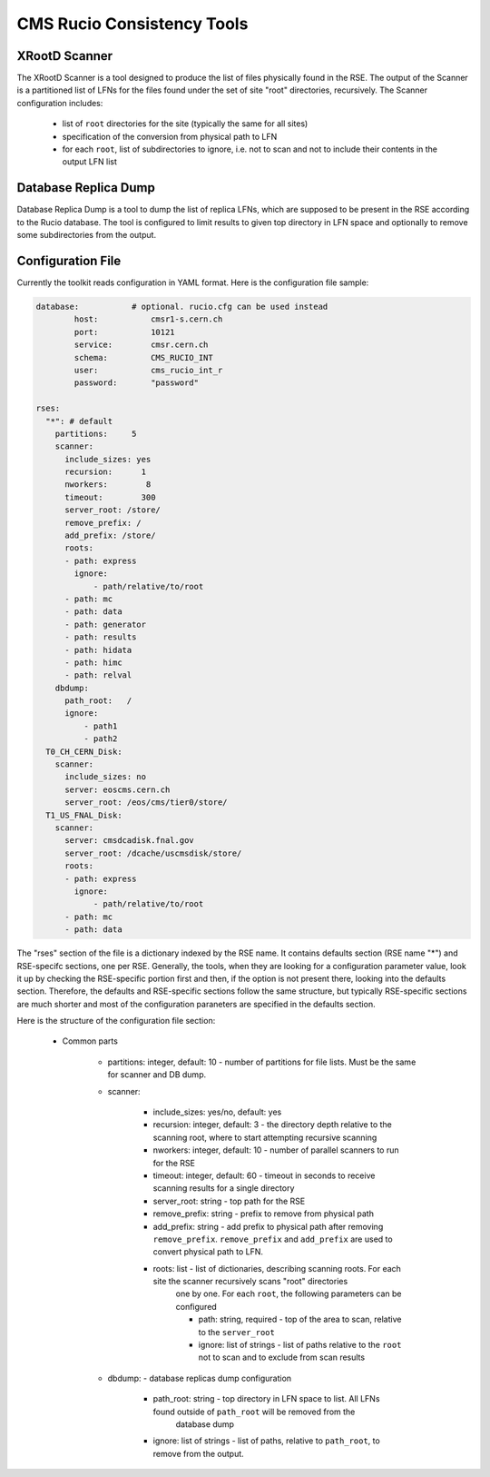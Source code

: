CMS Rucio Consistency Tools
===========================

XRootD Scanner
--------------
The XRootD Scanner is a tool designed to produce the list of files physically found in the RSE. 
The output of the Scanner is a partitioned list of LFNs for the files found under the set of site "root" directories, recursively.
The Scanner configuration includes:
    
    * list of ``root`` directories for the site (typically the same for all sites)
    * specification of the conversion from physical path to LFN
    * for each ``root``, list of subdirectories to ignore, i.e. not to scan and not to include their contents in the output LFN list

Database Replica Dump
---------------------
Database Replica Dump is a tool to dump the list of replica LFNs, which are supposed to be present in the RSE according to the
Rucio database. The tool is configured to limit results to given top directory in LFN space and optionally to remove
some subdirectories from the output.

Configuration File
------------------

Currently the toolkit reads configuration in YAML format. Here is the configuration file sample:

.. code-block::

    database:		# optional. rucio.cfg can be used instead 
            host:           cmsr1-s.cern.ch
            port:           10121
            service:        cmsr.cern.ch
            schema:         CMS_RUCIO_INT
            user:           cms_rucio_int_r
            password:       "password"

    rses:
      "*": # default
        partitions:     5
        scanner:
          include_sizes: yes
          recursion:      1
          nworkers:        8
          timeout:        300
          server_root: /store/
          remove_prefix: /
          add_prefix: /store/
          roots:
          - path: express
            ignore:
                - path/relative/to/root
          - path: mc
          - path: data
          - path: generator
          - path: results
          - path: hidata
          - path: himc
          - path: relval
        dbdump:
          path_root:   /
          ignore:
              - path1
              - path2
      T0_CH_CERN_Disk:
        scanner:
          include_sizes: no
          server: eoscms.cern.ch
          server_root: /eos/cms/tier0/store/
      T1_US_FNAL_Disk:
        scanner:
          server: cmsdcadisk.fnal.gov
          server_root: /dcache/uscmsdisk/store/
          roots:
          - path: express
            ignore:
                - path/relative/to/root
          - path: mc
          - path: data

The "rses" section of the file is a dictionary indexed by the RSE name. It contains defaults section (RSE name "*") and 
RSE-specifc sections, one per RSE. Generally, the tools, when they are looking for a configuration parameter value, look it up
by checking the RSE-specific portion first and then, if the option is not present there, looking into the defaults section.
Therefore, the defaults and RSE-specific sections follow the same structure, but typically RSE-specific sections are much shorter
and most of the configuration paraneters are specified in the defaults section.

Here is the structure of the configuration file section:

    * Common parts

        * partitions:  integer, default: 10 - number of partitions for file lists. Must be the same for scanner and DB dump.
        * scanner:
            
            * include_sizes: yes/no, default: yes
            * recursion: integer, default: 3 - the directory depth relative to the scanning root, where to start attempting recursive scanning
            * nworkers: integer, default: 10 - number of parallel scanners to run for the RSE
            * timeout: integer, default: 60 - timeout in seconds to receive scanning results for a single directory
            * server_root: string - top path for the RSE
            * remove_prefix: string - prefix to remove from physical path
            * add_prefix: string - add prefix to physical path after removing ``remove_prefix``. ``remove_prefix`` and ``add_prefix`` are
              used to convert physical path to LFN.
            * roots: list - list of dictionaries, describing scanning roots. For each site the scanner recursively scans "root" directories
                one by one. For each ``root``, the following parameters can be configured
                
                * path: string, required - top of the area to scan, relative to the ``server_root``
                * ignore: list of strings - list of paths relative to the ``root`` not to scan and to exclude from scan results
                
        * dbdump:   - database replicas dump configuration
            
            * path_root: string - top directory in LFN space to list. All LFNs found outside of ``path_root`` will be removed from the
                database dump
            * ignore: list of strings - list of paths, relative to ``path_root``, to remove from the output.

